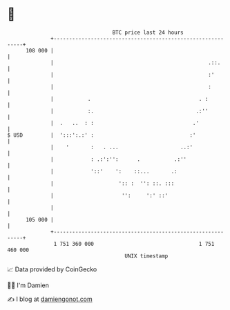 * 👋

#+begin_example
                                     BTC price last 24 hours                    
                 +------------------------------------------------------------+ 
         108 000 |                                                            | 
                 |                                                  .::.      | 
                 |                                                  :'        | 
                 |                                                  :         | 
                 |           .                                   . :          | 
                 |           :.                                 .:''          | 
                 |  .   ..  : :                                .'             | 
   $ USD         |  ':::':.:' :                               :'              | 
                 |    '       :   . ...                    ..:'               | 
                 |            : .:':'':      .           .:''                 | 
                 |            '::'    ':    ::...       .:                    | 
                 |                     ':: :  '': ::. :::                     | 
                 |                      '':     ':' ::'                       | 
                 |                                                            | 
         105 000 |                                                            | 
                 +------------------------------------------------------------+ 
                  1 751 360 000                                  1 751 460 000  
                                         UNIX timestamp                         
#+end_example
📈 Data provided by CoinGecko

🧑‍💻 I'm Damien

✍️ I blog at [[https://www.damiengonot.com][damiengonot.com]]
